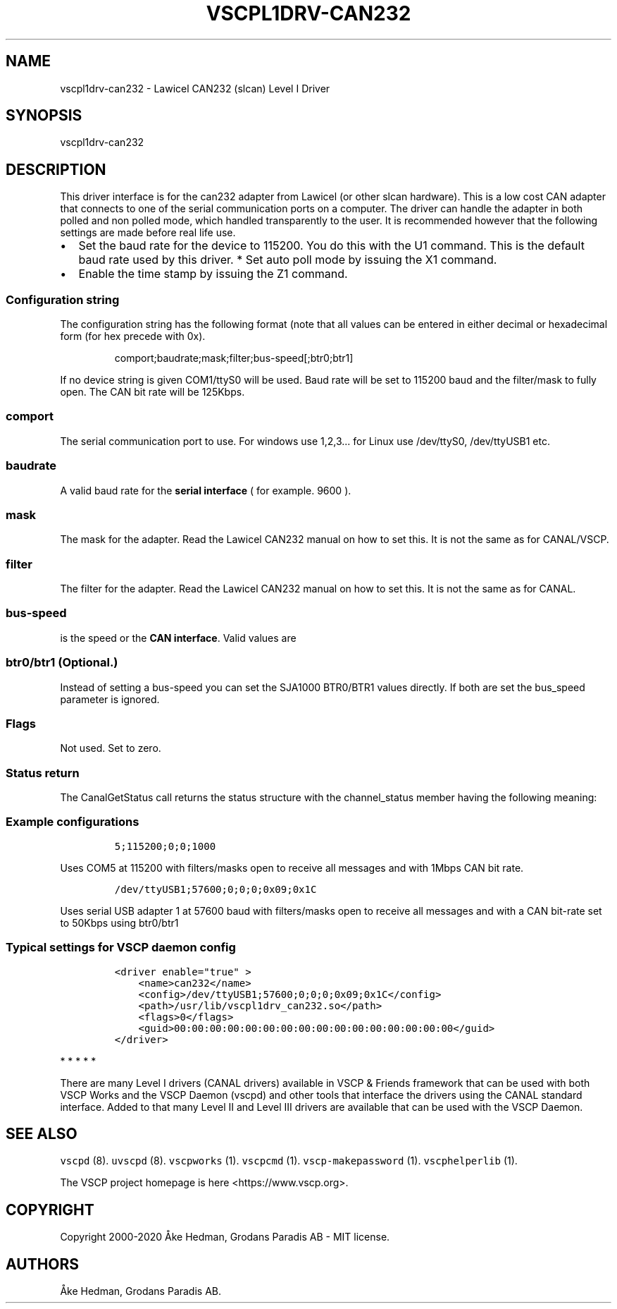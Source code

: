 .\"t
.\" Automatically generated by Pandoc 2.5
.\"
.TH "VSCPL1DRV\-CAN232" "1" "January 10, 2020" "VSCP Level I CAN232 (slcan) Driver" ""
.hy
.SH NAME
.PP
vscpl1drv\-can232 \- Lawicel CAN232 (slcan) Level I Driver
.SH SYNOPSIS
.PP
vscpl1drv\-can232
.SH DESCRIPTION
.PP
This driver interface is for the can232 adapter from Lawicel (or other
slcan hardware).
This is a low cost CAN adapter that connects to one of the serial
communication ports on a computer.
The driver can handle the adapter in both polled and non polled mode,
which handled transparently to the user.
It is recommended however that the following settings are made before
real life use.
.IP \[bu] 2
Set the baud rate for the device to 115200.
You do this with the U1 command.
This is the default baud rate used by this driver.
*\ Set auto poll mode by issuing the X1 command.
.IP \[bu] 2
Enable the time stamp by issuing the Z1 command.
.SS Configuration string
.PP
The configuration string has the following format (note that all values
can be entered in either decimal or hexadecimal form (for hex precede
with 0x).
.RS
.PP
comport;baudrate;mask;filter;bus\-speed[;btr0;btr1]
.RE
.PP
If no device string is given COM1/ttyS0 will be used.
Baud rate will be set to 115200 baud and the filter/mask to fully open.
The CAN bit rate will be 125Kbps.
.SS comport
.PP
The serial communication port to use.
For windows use 1,2,3\&... for Linux use /dev/ttyS0, /dev/ttyUSB1 etc.
.SS baudrate
.PP
A valid baud rate for the \f[B]serial interface\f[R] ( for example.
9600 ).
.SS mask
.PP
The mask for the adapter.
Read the Lawicel CAN232 manual on how to set this.
It is not the same as for CANAL/VSCP.
.SS filter
.PP
The filter for the adapter.
Read the Lawicel CAN232 manual on how to set this.
It is not the same as for CANAL.
.SS bus\-speed
.PP
is the speed or the \f[B]CAN interface\f[R].
Valid values are
.PP
.TS
tab(@);
c c.
T{
Setting
T}@T{
Bus\-speed
T}
_
T{
10
T}@T{
10Kbps
T}
T{
20
T}@T{
20Kbps
T}
T{
50
T}@T{
50Kbps
T}
T{
100
T}@T{
100Kbps
T}
T{
125
T}@T{
125Kbps
T}
T{
250
T}@T{
250Kbps
T}
T{
500
T}@T{
500Kbps
T}
T{
800
T}@T{
800Kbps
T}
T{
1000
T}@T{
1Mbps
T}
.TE
.SS btr0/btr1 (Optional.)
.PP
Instead of setting a bus\-speed you can set the SJA1000 BTR0/BTR1 values
directly.
If both are set the bus_speed parameter is ignored.
.SS Flags
.PP
Not used.
Set to zero.
.SS Status return
.PP
The CanalGetStatus call returns the status structure with the
channel_status member having the following meaning:
.PP
.TS
tab(@);
l l.
T{
Bit
T}@T{
Description
T}
_
T{
Bit 0\-7
T}@T{
TX Error Counter.
T}
T{
Bit 8\-15
T}@T{
RX Error Counter.
T}
T{
Bit 16
T}@T{
Overflow.
Cleard by status read.
T}
T{
Bit 17
T}@T{
RX Warning.
T}
T{
Bit 18
T}@T{
TX Warning.
T}
T{
Bit 19
T}@T{
TX bus passive.
T}
T{
Bit 20
T}@T{
RX bus passive.
T}
T{
Bit 21
T}@T{
Reserved.
T}
T{
Bit 22
T}@T{
Reserved.
T}
T{
Bit 23
T}@T{
Reserved.
T}
T{
Bit 24
T}@T{
Reserved.
T}
T{
Bit 25
T}@T{
Reserved.
T}
T{
Bit 26
T}@T{
Reserved.
T}
T{
Bit 27
T}@T{
Reserved.
T}
T{
Bit 28
T}@T{
Reserved.
T}
T{
Bit 29
T}@T{
Bus Passive.
T}
T{
Bit 30
T}@T{
Bus Warning status.
T}
T{
Bit 31
T}@T{
Bus off status
T}
.TE
.SS Example configurations
.IP
.nf
\f[C]
5;115200;0;0;1000
\f[R]
.fi
.PP
Uses COM5 at 115200 with filters/masks open to receive all messages and
with 1Mbps CAN bit rate.
.IP
.nf
\f[C]
/dev/ttyUSB1;57600;0;0;0;0x09;0x1C
\f[R]
.fi
.PP
Uses serial USB adapter 1 at 57600 baud with filters/masks open to
receive all messages and with a CAN bit\-rate set to 50Kbps using
btr0/btr1
.SS Typical settings for VSCP daemon config
.IP
.nf
\f[C]
<driver enable=\[dq]true\[dq] >
    <name>can232</name>
    <config>/dev/ttyUSB1;57600;0;0;0;0x09;0x1C</config>
    <path>/usr/lib/vscpl1drv_can232.so</path>
    <flags>0</flags>
    <guid>00:00:00:00:00:00:00:00:00:00:00:00:00:00:00:00</guid>
</driver>
\f[R]
.fi
.PP
   *   *   *   *   *
.PP
There are many Level I drivers (CANAL drivers) available in VSCP &
Friends framework that can be used with both VSCP Works and the VSCP
Daemon (vscpd) and other tools that interface the drivers using the
CANAL standard interface.
Added to that many Level II and Level III drivers are available that can
be used with the VSCP Daemon.
.SH SEE ALSO
.PP
\f[C]vscpd\f[R] (8).
\f[C]uvscpd\f[R] (8).
\f[C]vscpworks\f[R] (1).
\f[C]vscpcmd\f[R] (1).
\f[C]vscp\-makepassword\f[R] (1).
\f[C]vscphelperlib\f[R] (1).
.PP
The VSCP project homepage is here <https://www.vscp.org>.
.SH COPYRIGHT
.PP
Copyright 2000\-2020 \[oA]ke Hedman, Grodans Paradis AB \- MIT license.
.SH AUTHORS
\[oA]ke Hedman, Grodans Paradis AB.
